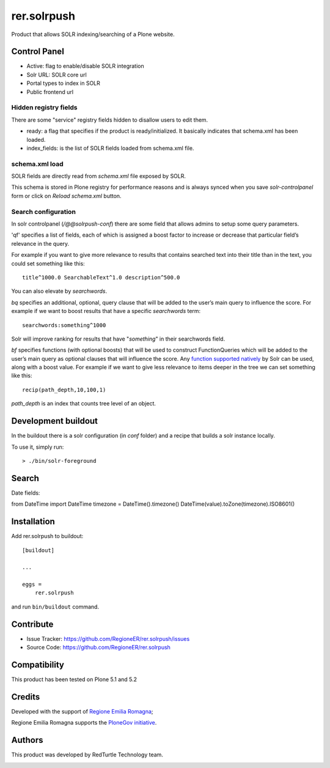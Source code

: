 ============
rer.solrpush
============

.. image:: https://github.com/RegioneER/rer.solrpush/workflows/Tests/badge.svg


Product that allows SOLR indexing/searching of a Plone website.


Control Panel
-------------

- Active: flag to enable/disable SOLR integration
- Solr URL: SOLR core url
- Portal types to index in SOLR
- Public frontend url


Hidden registry fields
''''''''''''''''''''''

There are some "service" registry fields hidden to disallow users to edit them.

- ready: a flag that specifies if the product is ready/initialized.
  It basically indicates that schema.xml has been loaded.
- index_fields: is the list of SOLR fields loaded from schema.xml file.


schema.xml load
'''''''''''''''

SOLR fields are directly read from `schema.xml` file exposed by SOLR.

This schema is stored in Plone registry for performance reasons
and is always synced when you save `solr-controlpanel` form
or click on `Reload schema.xml` button.

Search configuration
''''''''''''''''''''

In solr controlpanel (*/@@solrpush-conf*) there are some field that allows admins to setup some query parameters.

'qf' specifies a list of fields, each of which is assigned a boost factor to increase
or decrease that particular field’s relevance in the query.

For example if you want to give more relevance to results that contains searched
text into their title than in the text, you could set something like this::

    title^1000.0 SearchableText^1.0 description^500.0

You can also elevate by *searchwords*.

`bq` specifies an additional, optional, query clause that will be added to the user’s main query to influence the score.
For example if we want to boost results that have a specific `searchwords` term::

    searchwords:something^1000
  
Solr will improve ranking for results that have "*something*" in their searchwords field.

`bf` specifies functions (with optional boosts) that will be used to construct FunctionQueries
which will be added to the user’s main query as optional clauses that will influence the score.
Any `function supported natively <https://lucene.apache.org/solr/guide/6_6/function-queries.html>`_ by Solr can be used, along with a boost value.
For example if we want to give less relevance to items deeper in the tree we can set something like this::

    recip(path_depth,10,100,1)

*path_depth* is an index that counts tree level of an object.


Development buildout
--------------------

In the buildout there is a solr configuration (in `conf` folder) and a recipe that builds a solr instance locally.

To use it, simply run::

    > ./bin/solr-foreground



Search
------

Date fields:

from DateTime import DateTime
timezone = DateTime().timezone()
DateTime(value).toZone(timezone).ISO8601()


Installation
------------

Add rer.solrpush to buildout::

    [buildout]

    ...

    eggs =
        rer.solrpush


and run ``bin/buildout`` command.


Contribute
----------

- Issue Tracker: https://github.com/RegioneER/rer.solrpush/issues
- Source Code: https://github.com/RegioneER/rer.solrpush

Compatibility
-------------

This product has been tested on Plone 5.1 and 5.2


Credits
-------

Developed with the support of `Regione Emilia Romagna`__;

Regione Emilia Romagna supports the `PloneGov initiative`__.

__ http://www.regione.emilia-romagna.it/
__ http://www.plonegov.it/

Authors
-------

This product was developed by RedTurtle Technology team.

.. image:: http://www.redturtle.net/redturtle_banner.png
   :alt: RedTurtle Technology Site
   :target: http://www.redturtle.net/
